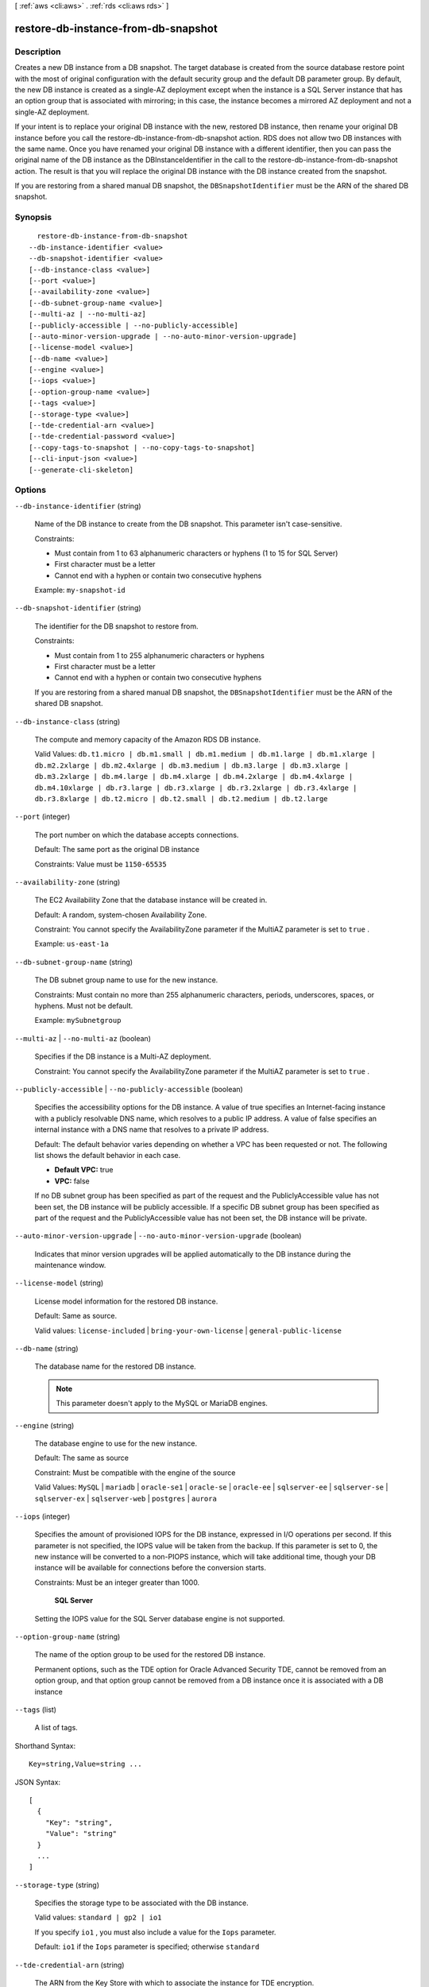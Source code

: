 [ :ref:`aws <cli:aws>` . :ref:`rds <cli:aws rds>` ]

.. _cli:aws rds restore-db-instance-from-db-snapshot:


************************************
restore-db-instance-from-db-snapshot
************************************



===========
Description
===========



Creates a new DB instance from a DB snapshot. The target database is created from the source database restore point with the most of original configuration with the default security group and the default DB parameter group. By default, the new DB instance is created as a single-AZ deployment except when the instance is a SQL Server instance that has an option group that is associated with mirroring; in this case, the instance becomes a mirrored AZ deployment and not a single-AZ deployment. 

 

If your intent is to replace your original DB instance with the new, restored DB instance, then rename your original DB instance before you call the restore-db-instance-from-db-snapshot action. RDS does not allow two DB instances with the same name. Once you have renamed your original DB instance with a different identifier, then you can pass the original name of the DB instance as the DBInstanceIdentifier in the call to the restore-db-instance-from-db-snapshot action. The result is that you will replace the original DB instance with the DB instance created from the snapshot.

 

If you are restoring from a shared manual DB snapshot, the ``DBSnapshotIdentifier`` must be the ARN of the shared DB snapshot.



========
Synopsis
========

::

    restore-db-instance-from-db-snapshot
  --db-instance-identifier <value>
  --db-snapshot-identifier <value>
  [--db-instance-class <value>]
  [--port <value>]
  [--availability-zone <value>]
  [--db-subnet-group-name <value>]
  [--multi-az | --no-multi-az]
  [--publicly-accessible | --no-publicly-accessible]
  [--auto-minor-version-upgrade | --no-auto-minor-version-upgrade]
  [--license-model <value>]
  [--db-name <value>]
  [--engine <value>]
  [--iops <value>]
  [--option-group-name <value>]
  [--tags <value>]
  [--storage-type <value>]
  [--tde-credential-arn <value>]
  [--tde-credential-password <value>]
  [--copy-tags-to-snapshot | --no-copy-tags-to-snapshot]
  [--cli-input-json <value>]
  [--generate-cli-skeleton]




=======
Options
=======

``--db-instance-identifier`` (string)


  Name of the DB instance to create from the DB snapshot. This parameter isn't case-sensitive. 

   

  Constraints:

   

   
  * Must contain from 1 to 63 alphanumeric characters or hyphens (1 to 15 for SQL Server)
   
  * First character must be a letter
   
  * Cannot end with a hyphen or contain two consecutive hyphens
   

   

  Example: ``my-snapshot-id`` 

  

``--db-snapshot-identifier`` (string)


  The identifier for the DB snapshot to restore from. 

   

  Constraints:

   

   
  * Must contain from 1 to 255 alphanumeric characters or hyphens
   
  * First character must be a letter
   
  * Cannot end with a hyphen or contain two consecutive hyphens
   

   

  If you are restoring from a shared manual DB snapshot, the ``DBSnapshotIdentifier`` must be the ARN of the shared DB snapshot.

  

``--db-instance-class`` (string)


  The compute and memory capacity of the Amazon RDS DB instance. 

   

  Valid Values: ``db.t1.micro | db.m1.small | db.m1.medium | db.m1.large | db.m1.xlarge | db.m2.2xlarge | db.m2.4xlarge | db.m3.medium | db.m3.large | db.m3.xlarge | db.m3.2xlarge | db.m4.large | db.m4.xlarge | db.m4.2xlarge | db.m4.4xlarge | db.m4.10xlarge | db.r3.large | db.r3.xlarge | db.r3.2xlarge | db.r3.4xlarge | db.r3.8xlarge | db.t2.micro | db.t2.small | db.t2.medium | db.t2.large`` 

  

``--port`` (integer)


  The port number on which the database accepts connections. 

   

  Default: The same port as the original DB instance

   

  Constraints: Value must be ``1150-65535`` 

  

``--availability-zone`` (string)


  The EC2 Availability Zone that the database instance will be created in. 

   

  Default: A random, system-chosen Availability Zone.

   

  Constraint: You cannot specify the AvailabilityZone parameter if the MultiAZ parameter is set to ``true`` .

   

  Example: ``us-east-1a`` 

  

``--db-subnet-group-name`` (string)


  The DB subnet group name to use for the new instance. 

   

  Constraints: Must contain no more than 255 alphanumeric characters, periods, underscores, spaces, or hyphens. Must not be default.

   

  Example: ``mySubnetgroup`` 

  

``--multi-az`` | ``--no-multi-az`` (boolean)


  Specifies if the DB instance is a Multi-AZ deployment. 

   

  Constraint: You cannot specify the AvailabilityZone parameter if the MultiAZ parameter is set to ``true`` .

  

``--publicly-accessible`` | ``--no-publicly-accessible`` (boolean)


  Specifies the accessibility options for the DB instance. A value of true specifies an Internet-facing instance with a publicly resolvable DNS name, which resolves to a public IP address. A value of false specifies an internal instance with a DNS name that resolves to a private IP address. 

   

  Default: The default behavior varies depending on whether a VPC has been requested or not. The following list shows the default behavior in each case. 

   

   
  * **Default VPC:** true
   
  * **VPC:** false
   

   

  If no DB subnet group has been specified as part of the request and the PubliclyAccessible value has not been set, the DB instance will be publicly accessible. If a specific DB subnet group has been specified as part of the request and the PubliclyAccessible value has not been set, the DB instance will be private. 

  

``--auto-minor-version-upgrade`` | ``--no-auto-minor-version-upgrade`` (boolean)


  Indicates that minor version upgrades will be applied automatically to the DB instance during the maintenance window. 

  

``--license-model`` (string)


  License model information for the restored DB instance. 

   

  Default: Same as source. 

   

  Valid values: ``license-included`` | ``bring-your-own-license`` | ``general-public-license`` 

  

``--db-name`` (string)


  The database name for the restored DB instance. 

   

  .. note::

     

    This parameter doesn't apply to the MySQL or MariaDB engines.

     

  

``--engine`` (string)


  The database engine to use for the new instance. 

   

  Default: The same as source

   

  Constraint: Must be compatible with the engine of the source

   

  Valid Values: ``MySQL`` | ``mariadb`` | ``oracle-se1`` | ``oracle-se`` | ``oracle-ee`` | ``sqlserver-ee`` | ``sqlserver-se`` | ``sqlserver-ex`` | ``sqlserver-web`` | ``postgres`` | ``aurora`` 

  

``--iops`` (integer)


  Specifies the amount of provisioned IOPS for the DB instance, expressed in I/O operations per second. If this parameter is not specified, the IOPS value will be taken from the backup. If this parameter is set to 0, the new instance will be converted to a non-PIOPS instance, which will take additional time, though your DB instance will be available for connections before the conversion starts. 

   

  Constraints: Must be an integer greater than 1000.

   

   **SQL Server**  

   

  Setting the IOPS value for the SQL Server database engine is not supported.

  

``--option-group-name`` (string)


  The name of the option group to be used for the restored DB instance.

   

  Permanent options, such as the TDE option for Oracle Advanced Security TDE, cannot be removed from an option group, and that option group cannot be removed from a DB instance once it is associated with a DB instance 

  

``--tags`` (list)


  A list of tags.

  



Shorthand Syntax::

    Key=string,Value=string ...




JSON Syntax::

  [
    {
      "Key": "string",
      "Value": "string"
    }
    ...
  ]



``--storage-type`` (string)


  Specifies the storage type to be associated with the DB instance. 

   

  Valid values: ``standard | gp2 | io1`` 

   

  If you specify ``io1`` , you must also include a value for the ``Iops`` parameter. 

   

  Default: ``io1`` if the ``Iops`` parameter is specified; otherwise ``standard`` 

  

``--tde-credential-arn`` (string)


  The ARN from the Key Store with which to associate the instance for TDE encryption. 

  

``--tde-credential-password`` (string)


  The password for the given ARN from the Key Store in order to access the device. 

  

``--copy-tags-to-snapshot`` | ``--no-copy-tags-to-snapshot`` (boolean)


  True to copy all tags from the restored DB instance to snapshots of the DB instance; otherwise false. The default is false.

  

``--cli-input-json`` (string)
Performs service operation based on the JSON string provided. The JSON string follows the format provided by ``--generate-cli-skeleton``. If other arguments are provided on the command line, the CLI values will override the JSON-provided values.

``--generate-cli-skeleton`` (boolean)
Prints a sample input JSON to standard output. Note the specified operation is not run if this argument is specified. The sample input can be used as an argument for ``--cli-input-json``.



======
Output
======

DBInstance -> (structure)

  

  Contains the result of a successful invocation of the following actions: 

   

   
  *  create-db-instance  
   
  *  delete-db-instance  
   
  *  modify-db-instance  
   

   

  This data type is used as a response element in the  describe-db-instances action.

  

  DBInstanceIdentifier -> (string)

    

    Contains a user-supplied database identifier. This identifier is the unique key that identifies a DB instance. 

    

    

  DBInstanceClass -> (string)

    

    Contains the name of the compute and memory capacity class of the DB instance. 

    

    

  Engine -> (string)

    

    Provides the name of the database engine to be used for this DB instance. 

    

    

  DBInstanceStatus -> (string)

    

    Specifies the current state of this database. 

    

    

  MasterUsername -> (string)

    

    Contains the master username for the DB instance. 

    

    

  DBName -> (string)

    

    The meaning of this parameter differs according to the database engine you use. For example, this value returns MySQL, MariaDB, or PostgreSQL information when returning values from create-db-instance-read-replica since Read Replicas are only supported for these engines.

     

     **MySQL, MariaDB, SQL Server, PostgreSQL, Amazon Aurora**  

     

    Contains the name of the initial database of this instance that was provided at create time, if one was specified when the DB instance was created. This same name is returned for the life of the DB instance. 

     

    Type: tde-credential-password

     

     **Oracle**  

     

    Contains the Oracle System ID (SID) of the created DB instance. Not shown when the returned parameters do not apply to an Oracle DB instance. 

    

    

  Endpoint -> (structure)

    

    Specifies the connection endpoint. 

    

    Address -> (string)

      

      Specifies the DNS address of the DB instance. 

      

      

    Port -> (integer)

      

      Specifies the port that the database engine is listening on. 

      

      

    HostedZoneId -> (string)

      

      Specifies the ID that Amazon Route 53 assigns when you create a hosted zone.

      

      

    

  AllocatedStorage -> (integer)

    

    Specifies the allocated storage size specified in gigabytes. 

    

    

  InstanceCreateTime -> (timestamp)

    

    Provides the date and time the DB instance was created. 

    

    

  PreferredBackupWindow -> (string)

    

    Specifies the daily time range during which automated backups are created if automated backups are enabled, as determined by the ``BackupRetentionPeriod`` . 

    

    

  BackupRetentionPeriod -> (integer)

    

    Specifies the number of days for which automatic DB snapshots are retained. 

    

    

  DBSecurityGroups -> (list)

    

    Provides List of DB security group elements containing only ``DBSecurityGroup.Name`` and ``DBSecurityGroup.Status`` subelements. 

    

    (structure)

      

      This data type is used as a response element in the following actions: 

       

       
      *  modify-db-instance  
       
      *  reboot-db-instance  
       
      *  restore-db-instance-from-db-snapshot  
       
      *  restore-db-instance-to-point-in-time  
       

      

      DBSecurityGroupName -> (string)

        

        The name of the DB security group. 

        

        

      Status -> (string)

        

        The status of the DB security group. 

        

        

      

    

  VpcSecurityGroups -> (list)

    

    Provides List of VPC security group elements that the DB instance belongs to. 

    

    (structure)

      

      This data type is used as a response element for queries on VPC security group membership.

      

      VpcSecurityGroupId -> (string)

        

        The name of the VPC security group.

        

        

      Status -> (string)

        

        The status of the VPC security group. 

        

        

      

    

  DBParameterGroups -> (list)

    

    Provides the list of DB parameter groups applied to this DB instance. 

    

    (structure)

      

      The status of the DB parameter group. 

       

      This data type is used as a response element in the following actions:

       

       
      *  create-db-instance  
       
      *  create-db-instance-read-replica  
       
      *  delete-db-instance  
       
      *  modify-db-instance  
       
      *  reboot-db-instance  
       
      *  restore-db-instance-from-db-snapshot  
       

      

      DBParameterGroupName -> (string)

        

        The name of the DP parameter group. 

        

        

      ParameterApplyStatus -> (string)

        

        The status of parameter updates. 

        

        

      

    

  AvailabilityZone -> (string)

    

    Specifies the name of the Availability Zone the DB instance is located in. 

    

    

  DBSubnetGroup -> (structure)

    

    Specifies information on the subnet group associated with the DB instance, including the name, description, and subnets in the subnet group. 

    

    DBSubnetGroupName -> (string)

      

      The name of the DB subnet group. 

      

      

    DBSubnetGroupDescription -> (string)

      

      Provides the description of the DB subnet group. 

      

      

    VpcId -> (string)

      

      Provides the VpcId of the DB subnet group. 

      

      

    SubnetGroupStatus -> (string)

      

      Provides the status of the DB subnet group. 

      

      

    Subnets -> (list)

      

      Contains a list of  Subnet elements. 

      

      (structure)

        

        This data type is used as a response element in the  describe-db-subnet-groups action. 

        

        SubnetIdentifier -> (string)

          

          Specifies the identifier of the subnet. 

          

          

        SubnetAvailabilityZone -> (structure)

          

          Contains Availability Zone information. 

           

          This data type is used as an element in the following data type: 

          
          *  OrderableDBInstanceOption 
          

          

          

          Name -> (string)

            

            The name of the availability zone. 

            

            

          

        SubnetStatus -> (string)

          

          Specifies the status of the subnet. 

          

          

        

      

    

  PreferredMaintenanceWindow -> (string)

    

    Specifies the weekly time range during which system maintenance can occur, in Universal Coordinated Time (UTC). 

    

    

  PendingModifiedValues -> (structure)

    

    Specifies that changes to the DB instance are pending. This element is only included when changes are pending. Specific changes are identified by subelements. 

    

    DBInstanceClass -> (string)

      

      Contains the new ``DBInstanceClass`` for the DB instance that will be applied or is in progress. 

      

      

    AllocatedStorage -> (integer)

      

      Contains the new ``AllocatedStorage`` size for the DB instance that will be applied or is in progress. 

      

      

    MasterUserPassword -> (string)

      

      Contains the pending or in-progress change of the master credentials for the DB instance. 

      

      

    Port -> (integer)

      

      Specifies the pending port for the DB instance. 

      

      

    BackupRetentionPeriod -> (integer)

      

      Specifies the pending number of days for which automated backups are retained. 

      

      

    MultiAZ -> (boolean)

      

      Indicates that the Single-AZ DB instance is to change to a Multi-AZ deployment. 

      

      

    EngineVersion -> (string)

      

      Indicates the database engine version. 

      

      

    Iops -> (integer)

      

      Specifies the new Provisioned IOPS value for the DB instance that will be applied or is being applied. 

      

      

    DBInstanceIdentifier -> (string)

      

      Contains the new ``DBInstanceIdentifier`` for the DB instance that will be applied or is in progress. 

      

      

    StorageType -> (string)

      

      Specifies the storage type to be associated with the DB instance. 

      

      

    CACertificateIdentifier -> (string)

      

      Specifies the identifier of the CA certificate for the DB instance.

      

      

    

  LatestRestorableTime -> (timestamp)

    

    Specifies the latest time to which a database can be restored with point-in-time restore. 

    

    

  MultiAZ -> (boolean)

    

    Specifies if the DB instance is a Multi-AZ deployment. 

    

    

  EngineVersion -> (string)

    

    Indicates the database engine version. 

    

    

  AutoMinorVersionUpgrade -> (boolean)

    

    Indicates that minor version patches are applied automatically. 

    

    

  ReadReplicaSourceDBInstanceIdentifier -> (string)

    

    Contains the identifier of the source DB instance if this DB instance is a Read Replica. 

    

    

  ReadReplicaDBInstanceIdentifiers -> (list)

    

    Contains one or more identifiers of the Read Replicas associated with this DB instance. 

    

    (string)

      

      

    

  LicenseModel -> (string)

    

    License model information for this DB instance. 

    

    

  Iops -> (integer)

    

    Specifies the Provisioned IOPS (I/O operations per second) value. 

    

    

  OptionGroupMemberships -> (list)

    

    Provides the list of option group memberships for this DB instance. 

    

    (structure)

      

      Provides information on the option groups the DB instance is a member of. 

      

      OptionGroupName -> (string)

        

        The name of the option group that the instance belongs to. 

        

        

      Status -> (string)

        

        The status of the DB instance's option group membership. Valid values are: ``in-sync`` , ``pending-apply`` , ``pending-removal`` , ``pending-maintenance-apply`` , ``pending-maintenance-removal`` , ``applying`` , ``removing`` , and ``failed`` . 

        

        

      

    

  CharacterSetName -> (string)

    

    If present, specifies the name of the character set that this instance is associated with. 

    

    

  SecondaryAvailabilityZone -> (string)

    

    If present, specifies the name of the secondary Availability Zone for a DB instance with multi-AZ support. 

    

    

  PubliclyAccessible -> (boolean)

    

    Specifies the accessibility options for the DB instance. A value of true specifies an Internet-facing instance with a publicly resolvable DNS name, which resolves to a public IP address. A value of false specifies an internal instance with a DNS name that resolves to a private IP address. 

     

    Default: The default behavior varies depending on whether a VPC has been requested or not. The following list shows the default behavior in each case. 

     

     
    * **Default VPC:** true
     
    * **VPC:** false
     

     

    If no DB subnet group has been specified as part of the request and the PubliclyAccessible value has not been set, the DB instance will be publicly accessible. If a specific DB subnet group has been specified as part of the request and the PubliclyAccessible value has not been set, the DB instance will be private. 

    

    

  StatusInfos -> (list)

    

    The status of a Read Replica. If the instance is not a Read Replica, this will be blank. 

    

    (structure)

      

      Provides a list of status information for a DB instance.

      

      StatusType -> (string)

        

        This value is currently "read replication." 

        

        

      Normal -> (boolean)

        

        Boolean value that is true if the instance is operating normally, or false if the instance is in an error state. 

        

        

      Status -> (string)

        

        Status of the DB instance. For a StatusType of read replica, the values can be replicating, error, stopped, or terminated. 

        

        

      Message -> (string)

        

        Details of the error if there is an error for the instance. If the instance is not in an error state, this value is blank. 

        

        

      

    

  StorageType -> (string)

    

    Specifies the storage type associated with DB instance. 

    

    

  TdeCredentialArn -> (string)

    

    The ARN from the Key Store with which the instance is associated for TDE encryption. 

    

    

  DbInstancePort -> (integer)

    

    Specifies the port that the DB instance listens on. If the DB instance is part of a DB cluster, this can be a different port than the DB cluster port. 

    

    

  DBClusterIdentifier -> (string)

    

    If the DB instance is a member of a DB cluster, contains the name of the DB cluster that the DB instance is a member of.

    

    

  StorageEncrypted -> (boolean)

    

    Specifies whether the DB instance is encrypted. 

    

    

  KmsKeyId -> (string)

    

    If ``StorageEncrypted`` is true, the KMS key identifier for the encrypted DB instance. 

    

    

  DbiResourceId -> (string)

    

    The region-unique, immutable identifier for the DB instance. This identifier is found in AWS CloudTrail log entries whenever the KMS key for the DB instance is accessed. 

    

    

  CACertificateIdentifier -> (string)

    

    The identifier of the CA certificate for this DB instance.

    

    

  CopyTagsToSnapshot -> (boolean)

    

    Specifies whether tags are copied from the DB instance to snapshots of the DB instance.

    

    

  MonitoringInterval -> (integer)

    

    The interval, in seconds, between points when Enhanced Monitoring metrics are collected for the DB instance.

    

    

  EnhancedMonitoringResourceArn -> (string)

    

    The Amazon Resource Name (ARN) of the Amazon CloudWatch Logs log stream that receives the Enhanced Monitoring metrics data for the DB instance.

    

    

  MonitoringRoleArn -> (string)

    

    The ARN for the IAM role that permits RDS to send Enhanced Monitoring metrics to CloudWatch Logs.

    

    

  

